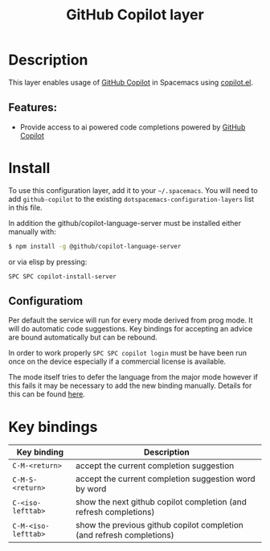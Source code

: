 #+TITLE: GitHub Copilot layer

#+TAGS: layer|web service

* Table of Contents                     :TOC_5_gh:noexport:
- [[#description][Description]]
  - [[#features][Features:]]
- [[#install][Install]]
  - [[#configuratiom][Configuratiom]]
- [[#key-bindings][Key bindings]]

* Description
This layer enables usage of [[https://github.com/features/copilot][GitHub Copilot]] in Spacemacs using [[https://github.com/copilot-emacs/copilot.el][copilot.el]].

** Features:
- Provide access to ai powered code completions powered by [[https://github.com/features/copilot][GitHub Copilot]]

* Install
To use this configuration layer, add it to your =~/.spacemacs=. You will need to
add =github-copilot= to the existing =dotspacemacs-configuration-layers= list in this
file.

In addition the github/copilot-language-server must be installed either manually with:
#+BEGIN_SRC sh
  $ npm install -g @github/copilot-language-server
#+END_SRC

or via elisp by pressing:
#+BEGIN_SRC elisp
  SPC SPC copilot-install-server
#+END_SRC

** Configuratiom
Per default the service will run for every mode derived from prog mode. It will do
automatic code suggestions. Key bindings for accepting an advice are bound automatically
but can be rebound.

In order to work properly =SPC SPC copilot login= must be have been run once on the device
especially if a commercial license is available.

    The mode itself tries to defer the language from the major mode however if this fails it may
    be necessary to add the new binding manually. Details for this can be found [[https://github.com/copilot-emacs/copilot.el?tab=readme-ov-file#programming-language-detection][here]].

* Key bindings

| Key binding         | Description                                                           |
|---------------------+-----------------------------------------------------------------------|
| ~C-M-<return>~      | accept the current completion suggestion                              |
| ~C-M-S-<return>~    | accept the current completion suggestion word by word                 |
| ~C-<iso-lefttab>~   | show the next github copilot completion (and refresh completions)     |
| ~C-M-<iso-lefttab>~ | show the previous github copilot completion (and refresh completions) |
